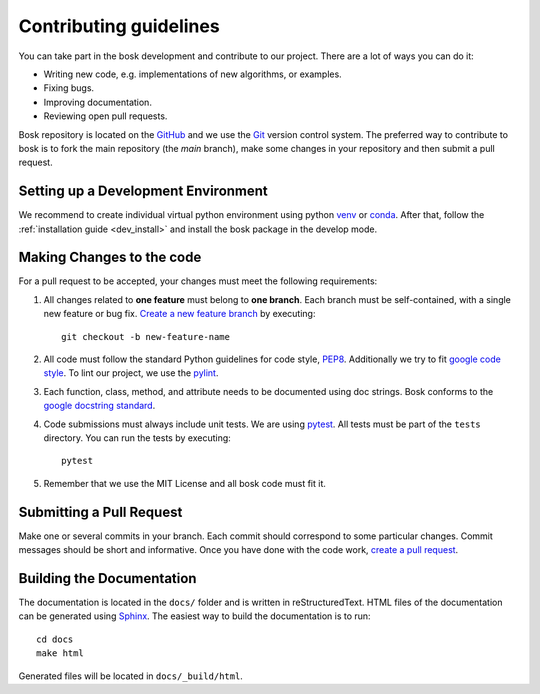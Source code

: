 Contributing guidelines
=======================

You can take part in the bosk development and contribute to our project.
There are a lot of ways you can do it:

- Writing new code, e.g. implementations of new algorithms, or examples.
- Fixing bugs.
- Improving documentation.
- Reviewing open pull requests.

Bosk repository is located on the `GitHub`_ and we use the `Git`_ version control system.
The preferred way to contribute to bosk is to fork the main repository (the *main* branch),
make some changes in your repository and then submit a pull request.


Setting up a Development Environment
------------------------------------

We recommend to create individual virtual python environment using
python `venv`_ or `conda`_. After that, follow the :ref:`installation guide <dev_install>` and install
the bosk package in the develop mode.

Making Changes to the code
--------------------------
For a pull request to be accepted, your changes must meet the following requirements:

1. All changes related to **one feature** must belong to **one branch**.
   Each branch must be self-contained, with a single new feature or bug fix.
   `Create a new feature branch <https://git-scm.com/book/en/v2/Git-Branching-Basic-Branching-and-Merging>`_
   by executing::

    git checkout -b new-feature-name

2. All code must follow the standard Python guidelines for code style,
   `PEP8 <https://peps.python.org/pep-0008/>`_. Additionally we try to
   fit `google code style <https://google.github.io/styleguide/pyguide.html>`_.
   To lint our project, we use the `pylint`_.

3. Each function, class, method, and attribute needs to be documented using doc strings.
   Bosk conforms to the
   `google docstring standard <https://google.github.io/styleguide/pyguide.html#38-comments-and-docstrings>`_.

4. Code submissions must always include unit tests.
   We are using `pytest <https://docs.pytest.org/>`_.
   All tests must be part of the ``tests`` directory.
   You can run the tests by executing::

    pytest

5. Remember that we use the MIT License and all bosk code must fit it.

Submitting a Pull Request
-------------------------

Make one or several commits in your branch. Each commit should correspond to some particular changes.
Commit messages should be short and informative. Once you have done with the code work,
`create a pull request <https://docs.github.com/en/pull-requests/collaborating-with-pull-requests/proposing-changes-to-your-work-with-pull-requests/creating-a-pull-request>`_.

Building the Documentation
--------------------------

The documentation is located in the ``docs/`` folder and is written in
reStructuredText. HTML files of the documentation can be generated using `Sphinx`_.
The easiest way to build the documentation is to run::

    cd docs
    make html

Generated files will be located in ``docs/_build/html``.

.. _conda: https://conda.io/miniconda.html
.. _venv: https://docs.python.org/3/library/venv.html
.. _Git: https://git-scm.com/
.. _GitHub: https://github.com/NTAILab/bosk
.. _Sphinx: https://www.sphinx-doc.org/
.. _pylint: https://pylint.org/